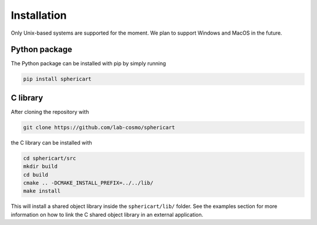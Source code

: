 Installation
============

Only Unix-based systems are supported for the moment. We plan to support Windows and MacOS in the future.

Python package
--------------

The Python package can be installed with pip by simply running

.. code-block:: bash

    pip install sphericart

C library
---------

After cloning the repository with 

.. code-block:: bash

    git clone https://github.com/lab-cosmo/sphericart

the C library can be installed with

.. code-block:: bash

    cd sphericart/src
    mkdir build
    cd build
    cmake .. -DCMAKE_INSTALL_PREFIX=../../lib/
    make install

This will install a shared object library inside the ``sphericart/lib/`` folder.
See the examples section for more information on how to link the C shared 
object library in an external application.
